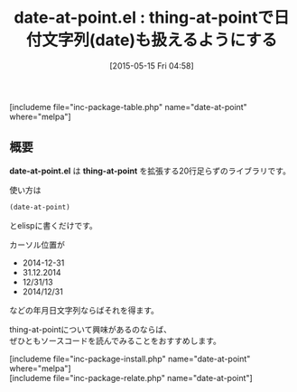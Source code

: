 #+BLOG: rubikitch
#+POSTID: 914
#+BLOG: rubikitch
#+DATE: [2015-05-15 Fri 04:58]
#+PERMALINK: date-at-point
#+OPTIONS: toc:nil num:nil todo:nil pri:nil tags:nil ^:nil \n:t -:nil
#+ISPAGE: nil
#+DESCRIPTION:
# (progn (erase-buffer)(find-file-hook--org2blog/wp-mode))
#+BLOG: rubikitch
#+CATEGORY: バッファ関連
#+EL_PKG_NAME: date-at-point
#+TAGS: thing-at-point, ソース解読推奨
#+EL_TITLE0: thing-at-pointで日付文字列(date)も扱えるようにする
#+EL_URL: 
#+begin: org2blog
#+TITLE: date-at-point.el : thing-at-pointで日付文字列(date)も扱えるようにする
[includeme file="inc-package-table.php" name="date-at-point" where="melpa"]

#+end:
** 概要
*date-at-point.el* は *thing-at-point* を拡張する20行足らずのライブラリです。

使い方は
#+BEGIN_SRC emacs-lisp :results silent
(date-at-point)
#+END_SRC
とelispに書くだけです。

カーソル位置が
- 2014-12-31
- 31.12.2014
- 12/31/13
- 2014/12/31
などの年月日文字列ならばそれを得ます。

thing-at-pointについて興味があるのならば、
ぜひともソースコードを読んでみることをおすすめします。

# (progn (forward-line 1)(shell-command "screenshot-time.rb org_template" t))
[includeme file="inc-package-install.php" name="date-at-point" where="melpa"]
[includeme file="inc-package-relate.php" name="date-at-point"]
